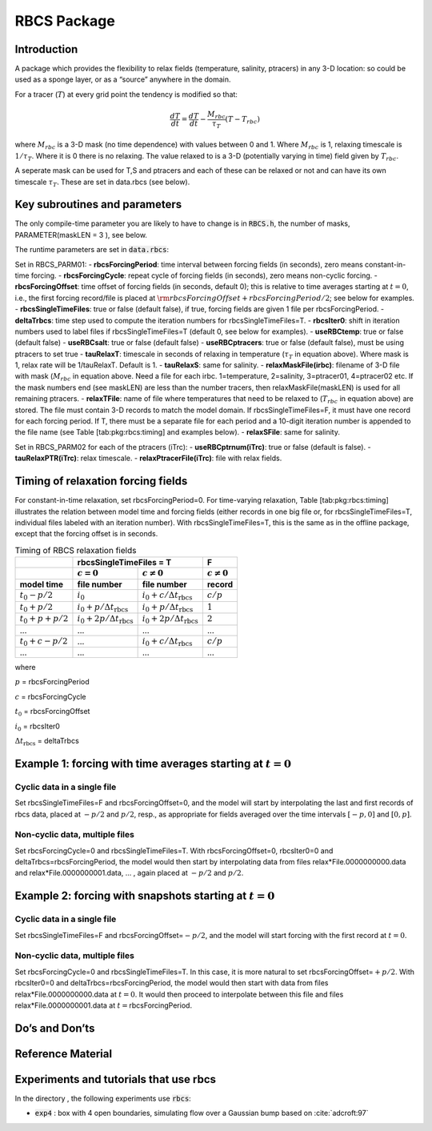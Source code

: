 .. _sub_phys_pkg_rbcs:

RBCS Package
------------


.. _ssub_phys_pkg_rbcs_intro:

Introduction
++++++++++++

A package which provides the flexibility to relax fields (temperature,
salinity, ptracers) in any 3-D location: so could be used as a sponge
layer, or as a “source” anywhere in the domain.

For a tracer (:math:`T`) at every grid point the tendency is modified so
that:

.. math:: \frac{dT}{dt}=\frac{dT}{dt} - \frac{M_{rbc}}{\tau_T} (T-T_{rbc})

where :math:`M_{rbc}` is a 3-D mask (no time dependence) with values
between 0 and 1. Where :math:`M_{rbc}` is 1, relaxing timescale is
:math:`1/\tau_T`. Where it is 0 there is no relaxing. The value relaxed
to is a 3-D (potentially varying in time) field given by
:math:`T_{rbc}`.

A seperate mask can be used for T,S and ptracers and each of these can
be relaxed or not and can have its own timescale :math:`\tau_T`. These
are set in data.rbcs (see below).

Key subroutines and parameters
++++++++++++++++++++++++++++++

The only compile-time parameter you are likely to have to change is in
:code:`RBCS.h`, the number of masks, PARAMETER(maskLEN = 3 ), see below.

The runtime parameters are set in :code:`data.rbcs`:

Set in RBCS\_PARM01:
- **rbcsForcingPeriod**: time interval between forcing fields (in seconds), zero means constant-in-time forcing.
- **rbcsForcingCycle**: repeat cycle of forcing fields (in seconds), zero means non-cyclic forcing.
- **rbcsForcingOffset**: time offset of forcing fields (in seconds, default 0); this is relative to time averages starting at :math:`t=0`, i.e., the first forcing record/file is placed at :math:`{\rm rbcsForcingOffset+rbcsForcingPeriod}/2`; see below for examples.
- **rbcsSingleTimeFiles**: true or false (default false), if true, forcing fields are given 1 file per rbcsForcingPeriod.
- **deltaTrbcs**: time step used to compute the iteration numbers for rbcsSingleTimeFiles=T.
- **rbcsIter0**: shift in iteration numbers used to label files if rbcsSingleTimeFiles=T (default 0, see below for examples).
- **useRBCtemp**: true or false (default false)
- **useRBCsalt**: true or false (default false)
- **useRBCptracers**: true or false (default false), must be using ptracers to set true
- **tauRelaxT**: timescale in seconds of relaxing in temperature (:math:`\tau_T` in equation above). Where mask is 1, relax rate will be 1/tauRelaxT. Default is 1.
- **tauRelaxS**: same for salinity.
- **relaxMaskFile(irbc)**: filename of 3-D file with mask (:math:`M_{rbc}` in equation above. Need a file for each irbc. 1=temperature, 2=salinity, 3=ptracer01, 4=ptracer02 etc. If the mask numbers end (see maskLEN) are less than the number tracers, then relaxMaskFile(maskLEN) is used for all remaining ptracers.
- **relaxTFile**: name of file where temperatures that need to be relaxed to (:math:`T_{rbc}` in equation above) are stored. The file must contain 3-D records to match the model domain. If rbcsSingleTimeFiles=F, it must have one record for each forcing period. If T, there must be a separate file for each period and a 10-digit iteration number is appended to the file name (see Table [tab:pkg:rbcs:timing] and examples below).
- **relaxSFile**: same for salinity.

Set in RBCS\_PARM02 for each of the ptracers (iTrc):
- **useRBCptrnum(iTrc)**: true or false (default is false).
- **tauRelaxPTR(iTrc)**: relax timescale.
- **relaxPtracerFile(iTrc)**: file with relax fields.


Timing of relaxation forcing fields
+++++++++++++++++++++++++++++++++++

For constant-in-time relaxation, set rbcsForcingPeriod=0. For
time-varying relaxation, Table [tab:pkg:rbcs:timing] illustrates the
relation between model time and forcing fields (either records in one
big file or, for rbcsSingleTimeFiles=T, individual files labeled with an
iteration number). With rbcsSingleTimeFiles=T, this is the same as in
the offline package, except that the forcing offset is in seconds.

.. tabularcolumns:: |l|l|l|c|

.. _tab_phys_pkg_rbcs_timing:

.. table:: Timing of RBCS relaxation fields

  +-------------------+-------------------------------------------------------------------------------------+-------------------+
  |                   |                               rbcsSingleTimeFiles = T                               |        F          |
  +-------------------+------------------------------------------+------------------------------------------+-------------------+
  |                   |    :math:`c=0`                           |    :math:`c\ne0`                         |  :math:`c\ne0`    |
  +===================+==========================================+==========================================+===================+
  | **model time**    | **file number**                          | **file number**                          | **record**        |
  +-------------------+------------------------------------------+------------------------------------------+-------------------+
  | :math:`t_0 - p/2` | :math:`i_0`                              | :math:`i_0 + c/{\Delta t_{\text{rbcs}}}` | :math:`c/p`       |
  +-------------------+------------------------------------------+------------------------------------------+-------------------+
  | :math:`t_0 + p/2` | :math:`i_0 + p/{\Delta t_{\text{rbcs}}}` | :math:`i_0 + p/{\Delta t_{\text{rbcs}}}` | :math:`1`         |
  +-------------------+------------------------------------------+------------------------------------------+-------------------+
  | :math:`t_0+p+p/2` | :math:`i_0 + 2p/{\Delta t_{\text{rbcs}}}`| :math:`i_0 + 2p/{\Delta t_{\text{rbcs}}}`| :math:`2`         |
  +-------------------+------------------------------------------+------------------------------------------+-------------------+
  | ...               |               ...                        |      ...                                 |    ...            |
  +-------------------+------------------------------------------+------------------------------------------+-------------------+
  | :math:`t_0+c-p/2` | ...                                      | :math:`i_0 + c/{\Delta t_{\text{rbcs}}}` | :math:`c/p`       |
  +-------------------+------------------------------------------+------------------------------------------+-------------------+
  | ...               |               ...                        |      ...                                 |    ...            |
  +-------------------+------------------------------------------+------------------------------------------+-------------------+

where

:math:`p` = rbcsForcingPeriod

:math:`c` = rbcsForcingCycle

:math:`t_0` = rbcsForcingOffset

:math:`i_0` = rbcsIter0

:math:`{\Delta t_{\text{rbcs}}}` = deltaTrbcs




Example 1: forcing with time averages starting at :math:`t=0`
+++++++++++++++++++++++++++++++++++++++++++++++++++++++++++++

Cyclic data in a single file
#############################

Set rbcsSingleTimeFiles=F and rbcsForcingOffset=0, and the model will
start by interpolating the last and first records of rbcs data, placed
at :math:`-p/2` and :math:`p/2`, resp., as appropriate for fields
averaged over the time intervals :math:`[-p, 0]` and :math:`[0, p]`.

Non-cyclic data, multiple files
###############################

Set rbcsForcingCycle=0 and rbcsSingleTimeFiles=T. With
rbcsForcingOffset=0, rbcsIter0=0 and deltaTrbcs=rbcsForcingPeriod, the
model would then start by interpolating data from files
relax\*File.0000000000.data and relax\*File.0000000001.data, ... , again
placed at :math:`-p/2` and :math:`p/2`.

Example 2: forcing with snapshots starting at :math:`t=0`
+++++++++++++++++++++++++++++++++++++++++++++++++++++++++

Cyclic data in a single file
############################

Set rbcsSingleTimeFiles=F and rbcsForcingOffset=\ :math:`-p/2`, and the
model will start forcing with the first record at :math:`t=0`.

Non-cyclic data, multiple files
###############################

Set rbcsForcingCycle=0 and rbcsSingleTimeFiles=T. In this case, it is
more natural to set rbcsForcingOffset=\ :math:`+p/2`. With rbcsIter0=0
and deltaTrbcs=rbcsForcingPeriod, the model would then start with data
from files relax\*File.0000000000.data at :math:`t=0`. It would then
proceed to interpolate between this file and files
relax\*File.0000000001.data at :math:`t={}`\ rbcsForcingPeriod.

Do’s and Don’ts
+++++++++++++++

Reference Material
++++++++++++++++++

Experiments and tutorials that use rbcs
+++++++++++++++++++++++++++++++++++++++

In the directory , the following experiments use :code:`rbcs`:

-  :code:`exp4` : box with 4 open boundaries, simulating flow over a Gaussian bump
   based on :cite:`adcroft:97`


